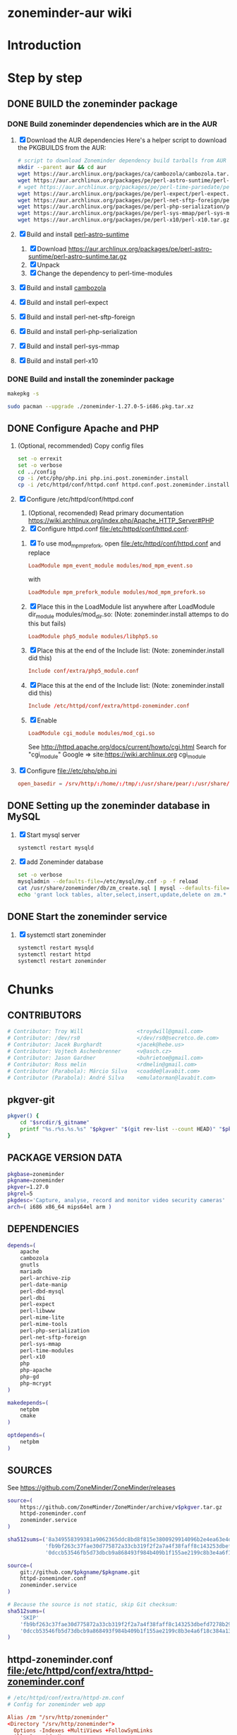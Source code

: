* zoneminder-aur wiki
  
* Introduction
* Step by step
** DONE BUILD the zoneminder package
*** DONE Build zoneminder dependencies which are in the AUR
    1. [X] Download the AUR dependencies
       Here's a helper script to download the PKGBUILDS from the AUR:
       #+BEGIN_SRC sh :tangle bin/download-aur-tarballs.sh :shebang #!/bin/bash
         # script to download Zoneminder dependency build tarballs from AUR
         mkdir --parent aur && cd aur
         wget https://aur.archlinux.org/packages/ca/cambozola/cambozola.tar.gz
         wget https://aur.archlinux.org/packages/pe/perl-astro-suntime/perl-astro-suntime.tar.gz
         # wget https://aur.archlinux.org/packages/pe/perl-time-parsedate/perl-time-parsedate.tar.gz
         wget https://aur.archlinux.org/packages/pe/perl-expect/perl-expect.tar.gz
         wget https://aur.archlinux.org/packages/pe/perl-net-sftp-foreign/perl-net-sftp-foreign.tar.gz
         wget https://aur.archlinux.org/packages/pe/perl-php-serialization/perl-php-serialization.tar.gz
         wget https://aur.archlinux.org/packages/pe/perl-sys-mmap/perl-sys-mmap.tar.gz
         wget https://aur.archlinux.org/packages/pe/perl-x10/perl-x10.tar.gz
       #+END_SRC
    2. [X] Build and install [[https://aur.archlinux.org/packages/perl-astro-suntime][perl-astro-suntime]]
       1. [X] Download https://aur.archlinux.org/packages/pe/perl-astro-suntime/perl-astro-suntime.tar.gz
       2. [X] Unpack
       3. [X] Change the dependency to perl-time-modules
    3. [X] Build and install [[https://aur.archlinux.org/packages/cambozola][cambozola]]
    4. [X] Build and install perl-expect
    5. [X] Build and install perl-net-sftp-foreign
    6. [X] Build and install perl-php-serialization
    7. [X] Build and install perl-sys-mmap
    8. [X] Build and install perl-x10
*** DONE Build and install the zoneminder package
    #+BEGIN_SRC sh
      makepkg -s
    #+END_SRC
    #+BEGIN_SRC sh
      sudo pacman --upgrade ./zoneminder-1.27.0-5-i686.pkg.tar.xz    
    #+END_SRC
** DONE Configure Apache and PHP
   CLOSED: [2014-09-27 Sat 11:29]
   1. (Optional, recommended) Copy config files
      #+BEGIN_SRC sh :tangle bin/make.post.zoneminder.install.backups :shebang #!/bin/bash
	set -o errexit
	set -o verbose
	cd ../config
	cp -i /etc/php/php.ini php.ini.post.zoneminder.install
	cp -i /etc/httpd/conf/httpd.conf httpd.conf.post.zoneminder.install
      #+END_SRC
   2. [X] Configure /etc/httpd/conf/httpd.conf
      1. (Optional, recomended) Read primary documentation https://wiki.archlinux.org/index.php/Apache_HTTP_Server#PHP
      2. [X] Configure httpd.conf file:/etc/httpd/conf/httpd.conf:
	 1. [X] To use mod_mpm_prefork, open file:/etc/httpd/conf/httpd.conf and replace
	    #+BEGIN_SRC conf
	      LoadModule mpm_event_module modules/mod_mpm_event.so
	    #+END_SRC
	    with
	    #+BEGIN_SRC conf
	      LoadModule mpm_prefork_module modules/mod_mpm_prefork.so
	    #+END_SRC
	 2. [X] Place this in the LoadModule list anywhere after LoadModule dir_module modules/mod_dir.so:
	    (Note: zoneminder.install attemps to do this but fails)
	    #+BEGIN_SRC conf
	      LoadModule php5_module modules/libphp5.so
	    #+END_SRC
	 3. [X] Place this at the end of the Include list: (Note: zoneminder.install did this)
	    #+BEGIN_SRC conf
	      Include conf/extra/php5_module.conf
	    #+END_SRC
	 4. [X] Place this at the end of the Include list: (Note: zoneminder.install did this)
	    #+BEGIN_SRC conf
	      Include /etc/httpd/conf/extra/httpd-zoneminder.conf
	    #+END_SRC
	 5. [X] Enable 
	    #+BEGIN_SRC conf
	      LoadModule cgi_module modules/mod_cgi.so           
	    #+END_SRC
	    See http://httpd.apache.org/docs/current/howto/cgi.html
	    Search for "cgi_module" Google => site:https://wiki.archlinux.org cgi_module
   3. [X] Configure file://etc/php/php.ini
      #+BEGIN_SRC conf
	open_basedir = /srv/http/:/home/:/tmp/:/usr/share/pear/:/usr/share/webapps/:/etc:/srv/http/zoneminder:/var/cache/zoneminder
      #+END_SRC
** DONE Setting up the zoneminder database in MySQL
   1. [X] Start mysql server
	 #+BEGIN_SRC sh
	   systemctl restart mysqld
	 #+END_SRC
   2. [X] add Zoneminder database
      #+BEGIN_SRC sh :tangle bin/mysql-setup.sh :shebang #!/usr/bin/bash
	set -o verbose
	mysqladmin --defaults-file=/etc/mysql/my.cnf -p -f reload
	cat /usr/share/zoneminder/db/zm_create.sql | mysql --defaults-file=/etc/mysql/my.cnf -p
	echo 'grant lock tables, alter,select,insert,update,delete on zm.* to 'zmuser'@localhost identified by "zmpass";' | mysql --defaults-file=/etc/mysql/my.cnf -p mysql
      #+END_SRC
** DONE Start the zoneminder service
   1. [X] systemctl start zoneminder
      #+BEGIN_SRC sh :tangle bin/restart-everything.sh :shebang #!/bin/bash
	systemctl restart mysqld
	systemctl restart httpd
	systemctl restart zoneminder
      #+END_SRC
* Chunks
** CONTRIBUTORS
   #+NAME: CONTRIBUTORS
   #+BEGIN_SRC conf :padline no
     # Contributor: Troy Will                 <troydwill@gmail.com>
     # Contributor: /dev/rs0                  </dev/rs0@secretco.de.com>
     # Contributor: Jacek Burghardt           <jacek@hebe.us>
     # Contributor: Vojtech Aschenbrenner     <v@asch.cz>
     # Contributor: Jason Gardner             <buhrietoe@gmail.com>
     # Contributor: Ross melin                <rdmelin@gmail.com>
     # Contributor (Parabola): Márcio Silva   <coadde@lavabit.com>
     # Contributor (Parabola): André Silva    <emulatorman@lavabit.com>
   #+END_SRC
** pkgver-git
   #+NAME: pkgver-git
   #+BEGIN_SRC sh
     pkgver() {
         cd "$srcdir/$_gitname"
         printf "%s.r%s.%s.%s" "$pkgver" "$(git rev-list --count HEAD)" "$pkgrel" "$(git rev-parse --short HEAD)"
     }
   #+END_SRC

** PACKAGE VERSION DATA
   #+NAME: PACKAGE_VERSION_DATA
   #+BEGIN_SRC sh
     pkgbase=zoneminder
     pkgname=zoneminder
     pkgver=1.27.0
     pkgrel=5
     pkgdesc='Capture, analyse, record and monitor video security cameras'
     arch=( i686 x86_64 mips64el arm )
   #+END_SRC

** DEPENDENCIES
   #+NAME: DEPENDENCIES
   #+BEGIN_SRC sh
     depends=(
         apache
         cambozola
         gnutls
         mariadb
         perl-archive-zip
         perl-date-manip
         perl-dbd-mysql
         perl-dbi
         perl-expect
         perl-libwww
         perl-mime-lite
         perl-mime-tools
         perl-php-serialization
         perl-net-sftp-foreign
         perl-sys-mmap
         perl-time-modules
         perl-x10
         php
         php-apache
         php-gd
         php-mcrypt
     )

     makedepends=(
         netpbm
         cmake
     )

     optdepends=(
         netpbm
     )
   #+END_SRC
** SOURCES
   See https://github.com/ZoneMinder/ZoneMinder/releases
   
   #+NAME: SOURCES
   #+BEGIN_SRC sh
     source=(
         https://github.com/ZoneMinder/ZoneMinder/archive/v$pkgver.tar.gz
         httpd-zoneminder.conf
         zoneminder.service
     )

     sha512sums=('8a349558399381a9062365ddc8bd8f815e3800929914096b2e4ea63e4d6dd12054f7b849fab5bea4bcfc87ea60739479a55734c7075a74aab0622d35f1d2bb14'
                 'fb9bf263c37fae30d775872a33cb319f2f2a7a4f38faff8c143253dbefd7278b295d0805e11ace6423a8ec2b50ef60f3426b6e6a53548c867ef7f109baa52c36'
                 '0dccb53546fb5d73dbcb9a868493f984b409b1f155ae2199c8b3e4a6f18c384a131cccec1c10d3d469d059f4d439cdddbd334a1dbcb2a787228d4359b2c8da02')

   #+END_SRC
   #+NAME: SOURCES-GIT
   #+BEGIN_SRC sh
     source=(
         git://github.com/$pkgname/$pkgname.git
         httpd-zoneminder.conf
         zoneminder.service
     )
     
     # Because the source is not static, skip Git checksum:        
     sha512sums=(
         'SKIP'
         'fb9bf263c37fae30d775872a33cb319f2f2a7a4f38faff8c143253dbefd7278b295d0805e11ace6423a8ec2b50ef60f3426b6e6a53548c867ef7f109baa52c36'
         '0dccb53546fb5d73dbcb9a868493f984b409b1f155ae2199c8b3e4a6f18c384a131cccec1c10d3d469d059f4d439cdddbd334a1dbcb2a787228d4359b2c8da02'
     )
   #+END_SRC
** httpd-zoneminder.conf file:/etc/httpd/conf/extra/httpd-zoneminder.conf
  #+NAME: httpd-zoneminder.conf
  #+BEGIN_SRC conf
    # /etc/httpd/conf/extra/httpd-zm.conf
    # Config for zoneminder web app

    Alias /zm "/srv/http/zoneminder"
    <Directory "/srv/http/zoneminder">
      Options -Indexes +MultiViews +FollowSymLinks
      AllowOverride None
      Order allow,deny
      Allow from all
      # The code unfortunately uses short tags in many places
      php_value short_open_tag On
    </Directory>

    ScriptAlias /cgi-bin "/srv/http/cgi-bin"
    <Directory "/srv/http/cgi-bin">
      AllowOverride None
      Options +ExecCGI +FollowSymLinks
      Order allow,deny
      Allow from all
    </Directory>
  #+END_SRC
** zoneminder.service
  #+NAME: zoneminder.service
  #+BEGIN_SRC conf
    # ZoneMinder systemd unit file
    # This file is intended to work with all Linux distributions
    
    [Unit]
    Description=ZoneMinder CCTV recording and security system
    After=network.target mysqld.service httpd.service
    Requires=mysqld.service httpd.service
    
    [Service]
    User=http
    Type=forking
    ExecStart=/usr/bin/zmpkg.pl start
    ExecReload=/usr/bin/zmpkg.pl restart
    ExecStop=/bin/bash -c '[[ "$(/usr/bin/pgrep zmdc.pl)" > 0 ]] && /usr/bin/zmpkg.pl stop'
    PIDFile="/var/run/zm/zm.pid"
    
    [Install]
    WantedBy=multi-user.target
  #+END_SRC
** zoneminder.install
   #+NAME: zoneminder.install
   #+BEGIN_SRC sh
     pre_install() {
	 set -e
	 abort=false
	 if [ -L /srv/http/zoneminder/events ]; then
	     l=$(readlink /srv/http/zoneminder/events)
	     if [ $l != /var/cache/zoneminder/events ]; then
		 abort=true
	     fi
	 fi
	 if [ -L /srv/http/zoneminder/images ]; then
	     l=$(readlink /srv/http/zoneminder/images)
	     if [ $l != /var/cache/zoneminder/images ]; then
		 abort=true
	     fi
	 fi
	 if [ $abort = true ]; then
	     cat >&2 << EOF
     Aborting installation of zoneminder due to non-default symlinks in
     /srv/http/zoneminder for the images and/or events directory, which could
     result in loss of data. Please move your data in each of these directories to
     /var/cache/zoneminder before installing zoneminder from the package.
     EOF
	     exit 1
	 fi
	 exit 0
     }
     
     post_install() {
	 if [[ -d /var/log/zoneminder ]]; then
	     chmod 0755 /var/log/zoneminder
	     chown http.http /var/log/zoneminder
	 else
	     mkdir -m 0755 /var/log/zoneminder
	     chown http.http /var/log/zoneminder
	 fi
	 if [[ -d /tmp/zm ]]; then
	     chmod 0700 /tmp/zm
	     chown http.http /tmp/zm
	 else
	     mkdir -m 0700 /tmp/zm
	     chown http.http /tmp/zm
	 fi
     
	 # edit /etc/php.ini for Zoneminder
	 sed -e '
	 <<PHP.INI.SED>>
	 ' /etc/php/php.ini > /etc/php/php.ini.zoneminder
     
	 # edit /etc/httpd/conf/httpd.conf for Zoneminder
	 sed -e '
	 <<HTTPD.CONF.SED>>
	 ' /etc/httpd/conf/httpd.conf > /etc/httpd/conf/httpd.conf.zoneminder
	 
	 cat << EOF
     Note for mysql:
     ==> To run Zoneminder, you must install the database running mysql service (as root):
     ==> "rc.d start mysqld" (in initscripts) or "systemctl start mysqld.service" (in systemd)
     ==> and add Zoneminder database typing (with passsword):
     ==> "mysqladmin --defaults-file=/etc/mysql/my.cnf -p -f reload"
     ==> "cat /usr/share/zoneminder/db/zm_create.sql | mysql --defaults-file=/etc/mysql/my.cnf -p"
     ==> "echo 'grant lock tables, alter,select,insert,update,delete on zm.* to 'zmuser'@localhost identified by "zmpass";' | mysql --defaults-file=/etc/mysql/my.cnf -p mysql"
     ==> (or without passsword):
     ==> "mysqladmin --defaults-file=/etc/mysql/my.cnf -f reload"
     ==> "cat /usr/share/zoneminder/db/zm_create.sql | mysql --defaults-file=/etc/mysql/my.cnf"
     ==> "echo 'grant lock tables, alter,select,insert,update,delete on zm.* to 'zmuser'@localhost identified by "zmpass";' | mysql --defaults-file=/etc/mysql/my.cnf mysql"
     
     Note for php:
     ==> You must uncomment that line in /etc/php/php.ini:
     ==> "extension=mysql.so"
     ==> check and make sure these are uncommented:
     ==> "extension=gd.so"
     ==> "extension=gettext.so"
     ==> "extension=mcrypt.so"
     ==> "extension=mysqli.so"
     ==> "extension=session.so"
     ==> "extension=sockets.so"
     ==> "extension=openssl.so"
     ==> "extension=ftp.so"
     ==> "extension=zip.so"
     ==> check and add to open_basedir "/etc" and
     ==> "/srv/http/zoneminder" like so
     ==> "open_basedir = /home:/tmp:/usr/share/pear:/etc:/srv/http/zoneminder"
     ==> and set your timezone in php.ini:
     ==> "date.timezone = <your_country>/<your_city>"
     
     Note for apache:
     ==> You must edit /etc/httpd/conf/httpd.conf and add the line:
     ==> "LoadModule php5_module modules/libphp5.so"
     ==> and:
     ==> "Include /etc/httpd/conf/extra/php5_module.conf"
     ==> "Include /etc/httpd/conf/extra/httpd-zoneminder.conf"
     EOF
     }
     
     post_upgrade() {
	 post_install
	 /usr/bin/zmupdate.pl -f >/dev/null
     }
     
     post_remove() {
	 if [[ -d /tmp/zoneminder ]]; then
	     rm -vr /tmp/zoneminder
	 fi
	 sed -i -e '
	 /^open_basedir/ s/:\/srv\/http\/zoneminder//;
	 /^open_basedir/ s/:\/srv\/http\/zoneminder\///;
	 ' /etc/php/php.ini || read
	 sed -i -e '
	 /^# ZoneMinder/d;
	 /Include \/etc\/httpd\/conf\/extra\/httpd-zoneminder.conf/d;
	 ' /etc/httpd/conf/httpd.conf || read
	 cat << EOF
     Note:
     ==> To clean Zoneminder mysql database, run as root (with password):
     ==> "echo 'delete from user where User="zmuser";' | mysql --defaults-file=/etc/mysql/my.cnf -p mysql"
     ==> "echo 'delete from db where User="zmuser";' | mysql --defaults-file=/etc/mysql/my.cnf -p mysql"
     ==> "mysqladmin --defaults-file=/etc/mysql/my.cnf -p -f drop zm"
     ==> (or without password):
     ==> "echo 'delete from user where User="zmuser";' | mysql --defaults-file=/etc/mysql/my.cnf mysql"
     ==> "echo 'delete from db where User="zmuser";' | mysql --defaults-file=/etc/mysql/my.cnf mysql"
     ==> "mysqladmin --defaults-file=/etc/mysql/my.cnf -f drop zm"
     
     ==> Disable http with php if it isn't needed with others servers, 
     ==> comment or remove that lines in /etc/httpd/conf/httpd.conf:
     ==> "LoadModule php5_module modules/libphp5.so"
     ==> "Include /etc/httpd/conf/extra/php5_module.conf"
     
     ==> Remove line in /etc/httpd/conf/httpd.conf:
     ==> "Include /etc/httpd/conf/extra/httpd-zoneminder.conf"
     
     ==> Disable php with mysql if it isn't needed with others servers, 
     ==> comment that lines in /etc/php/php.ini:
     ==> "extension=mysql.so"
     ==> "extension=gd.so"
     ==> "extension=gettext.so"
     ==> "extension=mcrypt.so"
     ==> "extension=mysqli.so"
     ==> "extension=session.so"
     ==> "extension=sockets.so"
     ==> "date.timezone = <my_country>/<my_city>"
     
     ==> Edit /etc/php/php.ini and remove "/etc" and "/srv/http/zoneminder"
     ==> in the "open_basedir".
     
     ==> Remove log files and "zonemider" directory in "/var/log/zoneminder".
     
     ==> Backup and remove "events", "images" and "temp" dirs in "/var/cache/zoneminder".
     EOF
     }
   #+END_SRC
*** TODO
    1. fix /tmp/zoneminder
    2. 
** BUILD
*** Changelog
**** Removed --enable-crashtrace=no because "WARNING: unrecognized options: --enable-crashtrace"
**** 2014-09-28 ZM_RUNDIR		Location of transient process files, default: /var/run/zm
*** Config Table #1
|                     | Arch Linux                    | Debian Sid             |
|---------------------+-------------------------------+------------------------|
| --prefix            | /usr                          | /usr                   |
| --enable-crashtrace | no                            | no                     |
| --enable-debug      | no                            |                        |
| --enable-mmap       | yes                           | yes                    |
| --sysconfdir        | /etc                          | /etc/zm                |
| --with-cgidir       | /srv/http/cgi-bin             | /usr/lib/cgi-bin       |
| --with-extralibs    | '-L/usr/lib -L/usr/lib/mysql' |                        |
| --with-libarch      | lib                           |                        |
| --with-ffmpeg       | /usr                          |                        |
| --with-mysql        | /usr                          | /usr                   |
| --with-webdir       | /srv/http/$pkgbase            | /usr/share/zoneminder  |
| --with-webgroup     | http                          | www-data               |
| --with-webhost      | localhost                     |                        |
| --with-webuser      | http                          | www-data               |
| --host              |                               | $(DEB_HOST_GNU_TYPE)   |
| --build             |                               | $(DEB_BUILD_GNU_TYPE)  |
| --mandir            |                               | \$${prefix}/share/man  |
| --infodir           |                               | \$${prefix}/share/info |
| --ffmpeg            |                               | /usr                   |

*** Config Table #2
| ./configure         | Arch Linux ./configure        |   | CMAKE                             | CMAKE Default                       | Debian Sid             |
|---------------------+-------------------------------+---+-----------------------------------+-------------------------------------+------------------------|
| --prefix            | /usr                          | Y | CMAKE_INSTALL_PREFIX              |                                     | /usr                   |
| --enable-crashtrace | no                            | Y |                                   |                                     | no                     |
| --enable-debug      | no                            | N |                                   |                                     |                        |
| --enable-mmap       | yes                           | Y | ZM_NO_MMAP                        | default: OFF                        | yes                    |
| --sysconfdir        | /etc                          | N |                                   |                                     | /etc/zm                |
| --with-cgidir       | /srv/http/cgi-bin             | Y | ZM_CGIDIR                         | <prefix>/libexec/zoneminder/cgi-bin | /usr/lib/cgi-bin       |
| --with-extralibs    | '-L/usr/lib -L/usr/lib/mysql' | N | CMAKE_LIBRARY_PATH                |                                     |                        |
| --with-libarch      | lib                           | N |                                   |                                     |                        |
| --with-ffmpeg       | /usr                          | N |                                   |                                     |                        |
| --with-mysql        | /usr                          | N |                                   |                                     | /usr                   |
| --with-webdir       | /srv/http/zoneminder          | Y | ZM_WEBDIR                         | /usr/share/zoneminder/www           | /usr/share/zoneminder  |
| --with-webgroup     | http                          | N |                                   |                                     |                        |
| --with-webuser      | http                          | Y | ZM_WEB_USER                       |                                     | www-data               |
| --host              |                               |   |                                   |                                     | $(DEB_HOST_GNU_TYPE)   |
| --build             |                               |   |                                   |                                     | $(DEB_BUILD_GNU_TYPE)  |
| --mandir            |                               |   |                                   |                                     | \$${prefix}/share/man  |
| --infodir           |                               |   |                                   |                                     | \$${prefix}/share/info |
| --ffmpeg            |                               |   |                                   |                                     | /usr                   |
|                     |                               |   | ZM_RUNDIR /var/run/zm             |                                     |                        |
|                     |                               |   | ZM_TMPDIR /tmp/zm                 |                                     |                        |
|                     |                               |   | ZM_LOGDIR /var/log/zm             |                                     |                        |
|                     |                               |   | ZM_WEBDIR                         | <prefix>/share/zoneminder/www       |                        |
|                     | /var/cache/zoneminder         | X | ZM_CONTENTDIR (events and images) | /var/lib/zoneminder                 |                        |
|                     |                               |   | ZM_DB_HOST localhost              |                                     |                        |
|                     |                               |   | ZM_DB_NAME zm                     |                                     |                        |
|                     |                               |   | ZM_DB_USER zmuser                 |                                     |                        |
|                     |                               |   | ZM_DB_PASS zmpass                 |                                     |                        |
|                     |                               |   | ZM_WEB_GROUP                      |                                     |                        |

*** BUILD chunk
   #+NAME: BUILD
   #+BEGIN_SRC sh
          build() {
              cd $srcdir/ZoneMinder-$pkgver

              cmake -DCMAKE_INSTALL_PREFIX=/usr \
                  -DZM_CGIDIR=/srv/http/cgi-bin \
                  -DZM_WEBDIR=/srv/http/zoneminder \
                  -DZM_WEB_USER=http \
                  -DZM_CONTENTDIR=/var/cache/zoneminder \
                  -DZM_LOGDIR=/var/log/zoneminder \
                  -DZM_RUNDIR=/var/run/zm \
                  -DZM_TMPDIR=/tmp/zm \
                  -DZM_PATH_SOCKS=/tmp/zm
              make V=0
          }
   #+END_SRC
   
*** BUILD-GIT chunk
   #+NAME: BUILD-GIT
   #+BEGIN_SRC sh
          build() {
              cd $srcdir/$pkgname

              cmake -DCMAKE_INSTALL_PREFIX=/usr \
                  -DZM_CGIDIR=/srv/http/cgi-bin \
                  -DZM_WEBDIR=/srv/http/zoneminder \
                  -DZM_WEB_USER=http \
                  -DZM_CONTENTDIR=/var/cache/zoneminder \
                  -DZM_LOGDIR=/var/log/zoneminder \
                  -DZM_RUNDIR=/var/run/zm \
                  -DZM_TMPDIR=/tmp/zm \
                  -DZM_PATH_SOCKS=/tmp/zm
              make V=0
          }
   #+END_SRC
   
** PACKAGE
*** PACKAGE chunk
    #+NAME: PACKAGE
    #+BEGIN_SRC sh
      package() {

          cd $srcdir/ZoneMinder-$pkgver

          DESTDIR=$pkgdir make install

          <<CREATE_ZONEMINDER_DIRECTORIES>>

          <<CREATE_AND_LINK_CONTENT_FOLDERS>>

          <<CREATE_CGI_BIN_LINK>>

          <<CHANGE_OWNER_AND_GROUP>>

          <<LINK_CAMBOZOLA>>

          <<INSTALL_CONF_FILES>>

      }

    #+END_SRC

**** CREATE_ZONEMINDER_DIRECTORIES chunk
     #+NAME: CREATE_ZONEMINDER_DIRECTORIES
     #+BEGIN_SRC sh 
       # BEGIN CREATE_ZONEMINDER_DIRECTORIES
       mkdir -p $pkgdir/var/run/zm
       chown -v http.http $pkgdir/var/run/zm
       mkdir -p $pkgdir/var/{cache/$pkgbase,log/$pkgbase}
       mkdir -p $pkgdir/srv/zoneminder/socks
       chown -Rv http.http $pkgdir/{etc/zm.conf,var/{cache/$pkgbase,log/$pkgbase}}
       chown -Rv http.http $pkgdir/srv/zoneminder/socks
       chmod 0700 $pkgdir/etc/zm.conf
       # END CREATE_ZONEMINDER_DIRECTORIES
     #+END_SRC
     #+TBLNAME: result of original mkdir
     | /srv                    |
     | /srv/http               |
     | /srv/http/cgi-bin       |
     | /etc                    |
     | /etc/rc.d               |
     | /etc/httpd              |
     | /etc/httpd/conf         |
     | /etc/httpd/conf/extra   |
     | /usr                    |
     | /usr/share              |
     | /usr/share/db           |
     | /usr/share/license      |
     | /usr/lib                |
     | /usr/lib/systemd        |
     | /usr/lib/systemd/system |
     | /var                    |
     | /var/cache              |
     | /var/log                |
***** Change Log
****** mkdir (2014-09-19)
       removed
       #+BEGIN_SRC sh
         mkdir -p $pkgdir/{etc/{httpd/conf/extra,rc.d},srv/http/{cgi-bin,$pkgbase},usr/{lib/systemd/system,share/{license/$pkgbase,$pkgbase/db}},var/{cache/$pkgbase,log/$pkgbase}}
       #+END_SRC
       and replaced with
       #+BEGIN_SRC sh
         mkdir -p $pkgdir/var/{cache/$pkgbase,log/$pkgbase}
       #+END_SRC
**** CREATE_AND_LINK_CONTENT_CONTENT_FOLDERS chunk
     #+NAME: CREATE_AND_LINK_CONTENT_FOLDERS
     #+BEGIN_SRC sh
       # Make content directories in /var/cache/zoneminder and link them
       for i in events images; do
           mkdir $pkgdir/var/cache/$pkgbase/$i
           ln -s /var/cache/$pkgbase/$i         $pkgdir/srv/http/$pkgbase/$i
           chown -v    http.http                $pkgdir/var/cache/$pkgbase/$i
           chown -v -h http.http                $pkgdir/srv/http/$pkgbase/$i
       done
     #+END_SRC
**** CREATE_CGI_BIN_LINK
     #+NAME: CREATE_CGI_BIN_LINK
     #+BEGIN_SRC sh
       # Create a link to the Zoneminder cgi binaries
       ln -sv /srv/http/cgi-bin $pkgdir/srv/http/$pkgbase
     #+END_SRC
**** CHANGE_OWNER_AND_GROUP chunk
     #+NAME: CHANGE_OWNER_AND_GROUP
     #+BEGIN_SRC sh
       chown -h http.http $pkgdir/srv/http/{cgi-bin,$pkgbase,$pkgbase/cgi-bin}
     #+END_SRC
**** LINK_CAMBOZOLA chunk
     #+NAME: LINK_CAMBOZOLA
     #+BEGIN_SRC sh
       # Link Cambozola
       ln -s /usr/share/cambozola/cambozola.jar $pkgdir/srv/http/$pkgbase
     #+END_SRC
**** INSTALL_CONF_FILES chunk
     #+NAME: INSTALL_CONF_FILES
     #+BEGIN_SRC sh
       # Install configuration files
       mkdir -p $pkgdir/etc/httpd/conf/extra
       install -D -m 644 $srcdir/httpd-$pkgbase.conf $pkgdir/etc/httpd/conf/extra
       mkdir -p $pkgdir/usr/lib/systemd/system
       install -D -m 644 $srcdir/$pkgbase.service    $pkgdir/usr/lib/systemd/system
       install -D -m 644 COPYING                     $pkgdir/usr/share/license/$pkgbase
       install -D -m 644 db/zm*.sql                  $pkgdir/usr/share/$pkgbase/db     
     #+END_SRC
     
*** PACKAGE-GIT chunk
    #+NAME: PACKAGE-GIT
    #+BEGIN_SRC sh
      package() {

          cd $srcdir/$pkgname

          DESTDIR=$pkgdir make install

          <<CREATE_ZONEMINDER_DIRECTORIES>>

          <<CREATE_AND_LINK_CONTENT_FOLDERS>>

          <<CREATE_CGI_BIN_LINK>>

          <<CHANGE_OWNER_AND_GROUP>>

          <<LINK_CAMBOZOLA>>

          <<INSTALL_CONF_FILES>>

      }

    #+END_SRC
*** ERROR TABLE
|      |      | ERROR                                                                                                                    | FIX                                                             |
|------+------+--------------------------------------------------------------------------------------------------------------------------+-----------------------------------------------------------------|
| 0919 | 1105 | mv: cannot stat ‘/home/troy/rcs/zoneminder-aur/FRI/pkg/zoneminder/srv/http/zoneminder/events’: No such file or directory | # mv $pkgdir/srv/http/$pkgbase/$i $pkgdir/var/cache/$pkgbase/$i |
*** Development Log
|      |      |                                                                                                                                                                                                        |
|------+------+--------------------------------------------------------------------------------------------------------------------------------------------------------------------------------------------------------|
| 0919 | 1113 | test and document           mkdir -p $pkgdir/{etc/{httpd/conf/extra,rc.d},srv/http/{cgi-bin,$pkgbase},usr/{lib/systemd/system,share/{license/$pkgbase,$pkgbase/db}},var/{cache/$pkgbase,log/$pkgbase}} |
|      |      |                                                                                                                                                                                                        |
*** Test and Document
**** mkdir -p
     #+BEGIN_SRC sh :tangle ./tmp/mkdir01.sh :shebang #!/bin/bash
       export pkgdir=foo
       mkdir -p $pkgdir/{etc/{httpd/conf/extra,rc.d},srv/http/{cgi-bin,$pkgbase},usr/{lib/systemd/system,share/{license/$pkgbase,$pkgbase/db}},var/{cache/$pkgbase,log/$pkgbase}}
     #+END_SRC

** SED Transformations
*** HTTPD.CONF.SED
    #+NAME: HTTPD.CONF.SED
    #+BEGIN_SRC conf :padline no
      <<MOD_MPM_PREFORK.SED>>
      
      <<MOD_CGI.SED>>
      
      <<LIBPHP5.SED>>
      
      <<HTTPD-ZONEMINDER.CONF.SED>>    
    #+END_SRC
*** PHP.INI.SED
    #+NAME: PHP.INI.SED
    #+BEGIN_SRC sh
      # Enable these libraries by removing the leading comment character
      \|^;extension=mysql.so$| s|^;||;
      \|^;extension=mysqli.so$| s|^;||;
      \|^;extension=pdo_mysql.so$| s|^;||;
      \|^;extension=gd.so$| s|^;||;
      \|^;extension=gettext.so$| s|^;||;
      \|^;extension=mcrypt.so$| s|^;||;
      \|^;extension=session.so$| s|^;||;
      \|^;extension=sockets.so$| s|^;||;
      \|^;extension=openssl.so$| s|^;||;
      \|^;extension=ftp.so$| s|^;||;
      \|^;extension=zip.so$| s|^;||;

      # Add zoneminder paths to open_basedir
      s|^open_basedir = /srv/http/:/home/:/tmp/:/usr/share/pear/:/usr/share/webapps/$|&:/etc:/srv/http/zoneminder/:/var/cache/zoneminder/|;
    #+END_SRC
**** MOD_MPM_PREFORK.SED
     #+NAME: MOD_MPM_PREFORK.SED
     #+BEGIN_SRC conf
       # Use mod_mpm_prefork instead of mod_mpm_event.so (FS#39218).
       s|^LoadModule mpm_event_module modules/mod_mpm_event.so$|#&\nLoadModule mpm_prefork_module modules/mod_mpm_prefork.so|;
     #+END_SRC
**** MOD_CGI.SED
     #+NAME: MOD_CGI.SED
     #+BEGIN_SRC conf
       # Zoneminder requires cgi
       \|^#LoadModule cgi_module modules/mod_cgi.so$| s|#||;
     #+END_SRC
**** LIBPHP5.SED
     #+NAME: LIBPHP5.SED
     #+BEGIN_SRC conf
       # libphp5
       \|^LoadModule php5_module modules/libphp5.so$|d;
       s|^#*LoadModule rewrite_module modules/mod_rewrite.so$|&\nLoadModule php5_module modules/libphp5.so|;
       \|^Include /etc/httpd/conf/extra/php5_module.conf|d;
       s|^Include conf/extra/httpd-default.conf$|&\nInclude /etc/httpd/conf/extra/php5_module.conf|;
     #+END_SRC
**** HTTPD-ZONEMINDER.CONF.SED
     #+NAME: HTTPD-ZONEMINDER.CONF.SED
     #+BEGIN_SRC conf
       # Include httpd-zoneminder.conf
       \|^Include /etc/httpd/conf/extra/httpd-zoneminder.conf$|d;
       s|^# Server-pool management (MPM specific)$|\nInclude /etc/httpd/conf/extra/httpd-zoneminder.conf\n&|;
     #+END_SRC

* PKGBUILD							   :noexport:
** TANGLE zoneminder/PKGBUILD
   
   #+BEGIN_SRC sh :tangle zoneminder/PKGBUILD :noweb yes :padline no
          <<CONTRIBUTORS>>
          # Orginally based on a Debian Squeeze package
     
          <<PACKAGE_VERSION_DATA>>
     
          backup=( etc/zm.conf )
          url="https://github.com/ZoneMinder/ZoneMinder/releases"
          license=( GPL )
     
          <<DEPENDENCIES>>
     
          install=$pkgbase.install
     
          <<SOURCES>>
     
          <<BUILD>>
     
          <<PACKAGE>>
   #+END_SRC
** TANGLE httpd-zoneminder.conf
   #+BEGIN_SRC conf :tangle zoneminder/httpd-zoneminder.conf :padline no :noweb yes
     <<httpd-zoneminder.conf>>
   #+END_SRC
** TANGLE zoneminder.service
   #+BEGIN_SRC sh :tangle zoneminder/zoneminder.service :padline no :noweb yes
     <<zoneminder.service>>
   #+END_SRC
** TANGLE zoneminder.install
   #+BEGIN_SRC sh :tangle zoneminder/zoneminder.install :padline no :noweb yes
     <<zoneminder.install>>
   #+END_SRC
** TANGLE php.ini.sed
   #+BEGIN_SRC sh :tangle zoneminder/php.ini.sed :padline no :noweb yes
     <<PHP.INI.SED>>
   #+END_SRC
** TANGLE httpd.conf.sed
   #+BEGIN_SRC sh :tangle zoneminder/httpd.conf.sed :padline no :noweb yes
     <<HTTPD.CONF.SED>>
   #+END_SRC
**** TODO
     1. fix /tmp/zoneminder
     2. 

* GIT PKGBUILD 							   :noexport:
** TANGLE zoneminder-git/PKGBUILD
   
   #+BEGIN_SRC sh :tangle zoneminder-git/PKGBUILD :noweb yes :padline no
          <<CONTRIBUTORS>>
          # Orginally based on a Debian Squeeze package
     
          <<PACKAGE_VERSION_DATA>>
     
          backup=( etc/zm.conf )
          url="https://github.com/ZoneMinder/ZoneMinder/releases"
          license=( GPL )
     
          <<DEPENDENCIES>>
     
          install=$pkgbase.install
     
          <<SOURCES-GIT>>
     
          <<pkgver-git>>

          <<BUILD-GIT>>
     
          <<PACKAGE-GIT>>
   #+END_SRC
** TANGLE httpd-zoneminder.conf
   #+BEGIN_SRC conf :tangle zoneminder-git/httpd-zoneminder.conf :padline no :noweb yes
     <<httpd-zoneminder.conf>>
   #+END_SRC
** TANGLE zoneminder.service
   #+BEGIN_SRC sh :tangle zoneminder-git/zoneminder.service :padline no :noweb yes
     <<zoneminder.service>>
   #+END_SRC
** TANGLE zoneminder.install
   #+BEGIN_SRC sh :tangle zoneminder-git/zoneminder.install :padline no :noweb yes
     <<zoneminder.install>>
   #+END_SRC
** TANGLE php.ini.sed
   #+BEGIN_SRC sh :tangle zoneminder-git/php.ini.sed :padline no :noweb yes
     <<PHP.INI.SED>>
   #+END_SRC
** TANGLE httpd.conf.sed
   #+BEGIN_SRC sh :tangle zoneminder-git/httpd.conf.sed :padline no :noweb yes
     <<HTTPD.CONF.SED>>
   #+END_SRC
**** TODO
     1. fix /tmp/zoneminder
     2. 

* HOW TO UPLOAD PKGBUILD TO AUR
  1. [ ] run mkaurball
  2. Read [[https://wiki.archlinux.org/index.php/Arch_User_Repository#Sharing_and_maintaining_packages][Sharing and maintaining packages]]
  3. [ ] [[https://aur.archlinux.org/][Log In]]
  4. [ ] [[https://aur.archlinux.org/submit/][Submit]]
* PRIMARY DOCUMENTATION						   :noexport:
* DEBUGGING
**   
|        Time | Component |  PID | Level | Message                                                                                                                                 | File                              | Line |
|-------------+-----------+------+-------+-----------------------------------------------------------------------------------------------------------------------------------------+-----------------------------------+------|
| 00:15:18.70 | web_js    | 3770 | ERR   | getStreamCmdResponse stream error: socket_sendto( /tmp/zm/zms-311647s.sock ) failed: No such file or directory - checkStreamForErrors() | ?view=watch                       |      |
| 00:15:18.60 | web_php   | 3770 | ERR   | socket_sendto( /tmp/zm/zms-311647s.sock ) failed: No such file or directory                                                             | zoneminder/includes/functions.php | 2337 |

* TODO sed script development and documentation
  #+BEGIN_SRC conf :tangle ./devel/postinstall/httpd.conf :padline no
    #
    # This is the main Apache HTTP server configuration file.  It contains the
    # configuration directives that give the server its instructions.
    # See <URL:http://httpd.apache.org/docs/2.4/> for detailed information.
    # In particular, see 
    # <URL:http://httpd.apache.org/docs/2.4/mod/directives.html>
    # for a discussion of each configuration directive.
    #
    # Do NOT simply read the instructions in here without understanding
    # what they do.  They're here only as hints or reminders.  If you are unsure
    # consult the online docs. You have been warned.  
    #
    # Configuration and logfile names: If the filenames you specify for many
    # of the server's control files begin with "/" (or "drive:/" for Win32), the
    # server will use that explicit path.  If the filenames do *not* begin
    # with "/", the value of ServerRoot is prepended -- so "logs/access_log"
    # with ServerRoot set to "/usr/local/apache2" will be interpreted by the
    # server as "/usr/local/apache2/logs/access_log", whereas "/logs/access_log" 
    # will be interpreted as '/logs/access_log'.

    #
    # ServerRoot: The top of the directory tree under which the server's
    # configuration, error, and log files are kept.
    #
    # Do not add a slash at the end of the directory path.  If you point
    # ServerRoot at a non-local disk, be sure to specify a local disk on the
    # Mutex directive, if file-based mutexes are used.  If you wish to share the
    # same ServerRoot for multiple httpd daemons, you will need to change at
    # least PidFile.
    #
    ServerRoot "/etc/httpd"

    #
    # Mutex: Allows you to set the mutex mechanism and mutex file directory
    # for individual mutexes, or change the global defaults
    #
    # Uncomment and change the directory if mutexes are file-based and the default
    # mutex file directory is not on a local disk or is not appropriate for some
    # other reason.
    #
    # Mutex default:/run/httpd

    #
    # Listen: Allows you to bind Apache to specific IP addresses and/or
    # ports, instead of the default. See also the <VirtualHost>
    # directive.
    #
    # Change this to Listen on specific IP addresses as shown below to 
    # prevent Apache from glomming onto all bound IP addresses.
    #
    #Listen 12.34.56.78:80
    Listen 80

    #
    # Dynamic Shared Object (DSO) Support
    #
    # To be able to use the functionality of a module which was built as a DSO you
    # have to place corresponding `LoadModule' lines at this location so the
    # directives contained in it are actually available _before_ they are used.
    # Statically compiled modules (those listed by `httpd -l') do not need
    # to be loaded here.
    #
    # Example:
    # LoadModule foo_module modules/mod_foo.so
    #
    LoadModule authn_file_module modules/mod_authn_file.so
    #LoadModule authn_dbm_module modules/mod_authn_dbm.so
    #LoadModule authn_anon_module modules/mod_authn_anon.so
    #LoadModule authn_dbd_module modules/mod_authn_dbd.so
    #LoadModule authn_socache_module modules/mod_authn_socache.so
    LoadModule authn_core_module modules/mod_authn_core.so
    LoadModule authz_host_module modules/mod_authz_host.so
    LoadModule authz_groupfile_module modules/mod_authz_groupfile.so
    LoadModule authz_user_module modules/mod_authz_user.so
    #LoadModule authz_dbm_module modules/mod_authz_dbm.so
    #LoadModule authz_owner_module modules/mod_authz_owner.so
    #LoadModule authz_dbd_module modules/mod_authz_dbd.so
    LoadModule authz_core_module modules/mod_authz_core.so
    #LoadModule authnz_ldap_module modules/mod_authnz_ldap.so
    LoadModule access_compat_module modules/mod_access_compat.so
    LoadModule auth_basic_module modules/mod_auth_basic.so
    #LoadModule auth_form_module modules/mod_auth_form.so
    #LoadModule auth_digest_module modules/mod_auth_digest.so
    #LoadModule allowmethods_module modules/mod_allowmethods.so
    #LoadModule file_cache_module modules/mod_file_cache.so
    #LoadModule cache_module modules/mod_cache.so
    #LoadModule cache_disk_module modules/mod_cache_disk.so
    #LoadModule cache_socache_module modules/mod_cache_socache.so
    #LoadModule socache_shmcb_module modules/mod_socache_shmcb.so
    #LoadModule socache_dbm_module modules/mod_socache_dbm.so
    #LoadModule socache_memcache_module modules/mod_socache_memcache.so
    #LoadModule watchdog_module modules/mod_watchdog.so
    #LoadModule macro_module modules/mod_macro.so
    #LoadModule dbd_module modules/mod_dbd.so
    #LoadModule dumpio_module modules/mod_dumpio.so
    #LoadModule echo_module modules/mod_echo.so
    #LoadModule buffer_module modules/mod_buffer.so
    #LoadModule data_module modules/mod_data.so
    #LoadModule ratelimit_module modules/mod_ratelimit.so
    LoadModule reqtimeout_module modules/mod_reqtimeout.so
    #LoadModule ext_filter_module modules/mod_ext_filter.so
    #LoadModule request_module modules/mod_request.so
    LoadModule include_module modules/mod_include.so
    LoadModule filter_module modules/mod_filter.so
    #LoadModule reflector_module modules/mod_reflector.so
    #LoadModule substitute_module modules/mod_substitute.so
    #LoadModule sed_module modules/mod_sed.so
    #LoadModule charset_lite_module modules/mod_charset_lite.so
    #LoadModule deflate_module modules/mod_deflate.so
    #LoadModule xml2enc_module modules/mod_xml2enc.so
    #LoadModule proxy_html_module modules/mod_proxy_html.so
    LoadModule mime_module modules/mod_mime.so
    #LoadModule ldap_module modules/mod_ldap.so
    LoadModule log_config_module modules/mod_log_config.so
    #LoadModule log_debug_module modules/mod_log_debug.so
    #LoadModule log_forensic_module modules/mod_log_forensic.so
    #LoadModule logio_module modules/mod_logio.so
    #LoadModule lua_module modules/mod_lua.so
    LoadModule env_module modules/mod_env.so
    #LoadModule mime_magic_module modules/mod_mime_magic.so
    #LoadModule cern_meta_module modules/mod_cern_meta.so
    #LoadModule expires_module modules/mod_expires.so
    LoadModule headers_module modules/mod_headers.so
    #LoadModule ident_module modules/mod_ident.so
    #LoadModule usertrack_module modules/mod_usertrack.so
    #LoadModule unique_id_module modules/mod_unique_id.so
    LoadModule setenvif_module modules/mod_setenvif.so
    LoadModule version_module modules/mod_version.so
    #LoadModule remoteip_module modules/mod_remoteip.so
    LoadModule proxy_module modules/mod_proxy.so
    LoadModule proxy_connect_module modules/mod_proxy_connect.so
    LoadModule proxy_ftp_module modules/mod_proxy_ftp.so
    LoadModule proxy_http_module modules/mod_proxy_http.so
    LoadModule proxy_fcgi_module modules/mod_proxy_fcgi.so
    LoadModule proxy_scgi_module modules/mod_proxy_scgi.so
    #LoadModule proxy_fdpass_module modules/mod_proxy_fdpass.so
    LoadModule proxy_wstunnel_module modules/mod_proxy_wstunnel.so
    LoadModule proxy_ajp_module modules/mod_proxy_ajp.so
    LoadModule proxy_balancer_module modules/mod_proxy_balancer.so
    LoadModule proxy_express_module modules/mod_proxy_express.so
    #LoadModule session_module modules/mod_session.so
    #LoadModule session_cookie_module modules/mod_session_cookie.so
    #LoadModule session_crypto_module modules/mod_session_crypto.so
    #LoadModule session_dbd_module modules/mod_session_dbd.so
    LoadModule slotmem_shm_module modules/mod_slotmem_shm.so
    #LoadModule slotmem_plain_module modules/mod_slotmem_plain.so
    #LoadModule ssl_module modules/mod_ssl.so
    #LoadModule dialup_module modules/mod_dialup.so
    LoadModule lbmethod_byrequests_module modules/mod_lbmethod_byrequests.so
    LoadModule lbmethod_bytraffic_module modules/mod_lbmethod_bytraffic.so
    LoadModule lbmethod_bybusyness_module modules/mod_lbmethod_bybusyness.so
    LoadModule lbmethod_heartbeat_module modules/mod_lbmethod_heartbeat.so
    LoadModule mpm_event_module modules/mod_mpm_event.so
    LoadModule unixd_module modules/mod_unixd.so
    #LoadModule heartbeat_module modules/mod_heartbeat.so
    #LoadModule heartmonitor_module modules/mod_heartmonitor.so
    #LoadModule dav_module modules/mod_dav.so
    LoadModule status_module modules/mod_status.so
    LoadModule autoindex_module modules/mod_autoindex.so
    #LoadModule asis_module modules/mod_asis.so
    #LoadModule info_module modules/mod_info.so
    #LoadModule suexec_module modules/mod_suexec.so
    #LoadModule cgid_module modules/mod_cgid.so
    #LoadModule cgi_module modules/mod_cgi.so
    #LoadModule dav_fs_module modules/mod_dav_fs.so
    #LoadModule dav_lock_module modules/mod_dav_lock.so
    #LoadModule vhost_alias_module modules/mod_vhost_alias.so
    LoadModule negotiation_module modules/mod_negotiation.so
    LoadModule dir_module modules/mod_dir.so
    #LoadModule imagemap_module modules/mod_imagemap.so
    #LoadModule actions_module modules/mod_actions.so
    #LoadModule speling_module modules/mod_speling.so
    LoadModule userdir_module modules/mod_userdir.so
    LoadModule alias_module modules/mod_alias.so
    #LoadModule rewrite_module modules/mod_rewrite.so

    <IfModule unixd_module>
    #
    # If you wish httpd to run as a different user or group, you must run
    # httpd as root initially and it will switch.  
    #
    # User/Group: The name (or #number) of the user/group to run httpd as.
    # It is usually good practice to create a dedicated user and group for
    # running httpd, as with most system services.
    #
    User http
    Group http

    </IfModule>

    # 'Main' server configuration
    #
    # The directives in this section set up the values used by the 'main'
    # server, which responds to any requests that aren't handled by a
    # <VirtualHost> definition.  These values also provide defaults for
    # any <VirtualHost> containers you may define later in the file.
    #
    # All of these directives may appear inside <VirtualHost> containers,
    # in which case these default settings will be overridden for the
    # virtual host being defined.
    #

    #
    # ServerAdmin: Your address, where problems with the server should be
    # e-mailed.  This address appears on some server-generated pages, such
    # as error documents.  e.g. admin@your-domain.com
    #
    ServerAdmin you@example.com

    #
    # ServerName gives the name and port that the server uses to identify itself.
    # This can often be determined automatically, but we recommend you specify
    # it explicitly to prevent problems during startup.
    #
    # If your host doesn't have a registered DNS name, enter its IP address here.
    #
    #ServerName www.example.com:80

    #
    # Deny access to the entirety of your server's filesystem. You must
    # explicitly permit access to web content directories in other 
    # <Directory> blocks below.
    #
    <Directory />
        AllowOverride none
        Require all denied
    </Directory>

    #
    # Note that from this point forward you must specifically allow
    # particular features to be enabled - so if something's not working as
    # you might expect, make sure that you have specifically enabled it
    # below.
    #

    #
    # DocumentRoot: The directory out of which you will serve your
    # documents. By default, all requests are taken from this directory, but
    # symbolic links and aliases may be used to point to other locations.
    #
    DocumentRoot "/srv/http"
    <Directory "/srv/http">
        #
        # Possible values for the Options directive are "None", "All",
        # or any combination of:
        #   Indexes Includes FollowSymLinks SymLinksifOwnerMatch ExecCGI MultiViews
        #
        # Note that "MultiViews" must be named *explicitly* --- "Options All"
        # doesn't give it to you.
        #
        # The Options directive is both complicated and important.  Please see
        # http://httpd.apache.org/docs/2.4/mod/core.html#options
        # for more information.
        #
        Options Indexes FollowSymLinks

        #
        # AllowOverride controls what directives may be placed in .htaccess files.
        # It can be "All", "None", or any combination of the keywords:
        #   AllowOverride FileInfo AuthConfig Limit
        #
        AllowOverride None

        #
        # Controls who can get stuff from this server.
        #
        Require all granted
    </Directory>

    #
    # DirectoryIndex: sets the file that Apache will serve if a directory
    # is requested.
    #
    <IfModule dir_module>
        DirectoryIndex index.html
    </IfModule>

    #
    # The following lines prevent .htaccess and .htpasswd files from being 
    # viewed by Web clients. 
    #
    <Files ".ht*">
        Require all denied
    </Files>

    #
    # ErrorLog: The location of the error log file.
    # If you do not specify an ErrorLog directive within a <VirtualHost>
    # container, error messages relating to that virtual host will be
    # logged here.  If you *do* define an error logfile for a <VirtualHost>
    # container, that host's errors will be logged there and not here.
    #
    ErrorLog "/var/log/httpd/error_log"

    #
    # LogLevel: Control the number of messages logged to the error_log.
    # Possible values include: debug, info, notice, warn, error, crit,
    # alert, emerg.
    #
    LogLevel warn

    <IfModule log_config_module>
        #
        # The following directives define some format nicknames for use with
        # a CustomLog directive (see below).
        #
        LogFormat "%h %l %u %t \"%r\" %>s %b \"%{Referer}i\" \"%{User-Agent}i\"" combined
        LogFormat "%h %l %u %t \"%r\" %>s %b" common

        <IfModule logio_module>
          # You need to enable mod_logio.c to use %I and %O
          LogFormat "%h %l %u %t \"%r\" %>s %b \"%{Referer}i\" \"%{User-Agent}i\" %I %O" combinedio
        </IfModule>

        #
        # The location and format of the access logfile (Common Logfile Format).
        # If you do not define any access logfiles within a <VirtualHost>
        # container, they will be logged here.  Contrariwise, if you *do*
        # define per-<VirtualHost> access logfiles, transactions will be
        # logged therein and *not* in this file.
        #
        CustomLog "/var/log/httpd/access_log" common

        #
        # If you prefer a logfile with access, agent, and referer information
        # (Combined Logfile Format) you can use the following directive.
        #
        #CustomLog "/var/log/httpd/access_log" combined
    </IfModule>

    <IfModule alias_module>
        #
        # Redirect: Allows you to tell clients about documents that used to 
        # exist in your server's namespace, but do not anymore. The client 
        # will make a new request for the document at its new location.
        # Example:
        # Redirect permanent /foo http://www.example.com/bar

        #
        # Alias: Maps web paths into filesystem paths and is used to
        # access content that does not live under the DocumentRoot.
        # Example:
        # Alias /webpath /full/filesystem/path
        #
        # If you include a trailing / on /webpath then the server will
        # require it to be present in the URL.  You will also likely
        # need to provide a <Directory> section to allow access to
        # the filesystem path.

        #
        # ScriptAlias: This controls which directories contain server scripts. 
        # ScriptAliases are essentially the same as Aliases, except that
        # documents in the target directory are treated as applications and
        # run by the server when requested rather than as documents sent to the
        # client.  The same rules about trailing "/" apply to ScriptAlias
        # directives as to Alias.
        #
        ScriptAlias /cgi-bin/ "/srv/http/cgi-bin/"

    </IfModule>

    <IfModule cgid_module>
        #
        # ScriptSock: On threaded servers, designate the path to the UNIX
        # socket used to communicate with the CGI daemon of mod_cgid.
        #
        #Scriptsock cgisock
    </IfModule>

    #
    # "/srv/http/cgi-bin" should be changed to whatever your ScriptAliased
    # CGI directory exists, if you have that configured.
    #
    <Directory "/srv/http/cgi-bin">
        AllowOverride None
        Options None
        Require all granted
    </Directory>

    <IfModule mime_module>
        #
        # TypesConfig points to the file containing the list of mappings from
        # filename extension to MIME-type.
        #
        TypesConfig conf/mime.types

        #
        # AddType allows you to add to or override the MIME configuration
        # file specified in TypesConfig for specific file types.
        #
        #AddType application/x-gzip .tgz
        #
        # AddEncoding allows you to have certain browsers uncompress
        # information on the fly. Note: Not all browsers support this.
        #
        #AddEncoding x-compress .Z
        #AddEncoding x-gzip .gz .tgz
        #
        # If the AddEncoding directives above are commented-out, then you
        # probably should define those extensions to indicate media types:
        #
        AddType application/x-compress .Z
        AddType application/x-gzip .gz .tgz

        #
        # AddHandler allows you to map certain file extensions to "handlers":
        # actions unrelated to filetype. These can be either built into the server
        # or added with the Action directive (see below)
        #
        # To use CGI scripts outside of ScriptAliased directories:
        # (You will also need to add "ExecCGI" to the "Options" directive.)
        #
        #AddHandler cgi-script .cgi

        # For type maps (negotiated resources):
        #AddHandler type-map var

        #
        # Filters allow you to process content before it is sent to the client.
        #
        # To parse .shtml files for server-side includes (SSI):
        # (You will also need to add "Includes" to the "Options" directive.)
        #
        #AddType text/html .shtml
        #AddOutputFilter INCLUDES .shtml
    </IfModule>

    #
    # The mod_mime_magic module allows the server to use various hints from the
    # contents of the file itself to determine its type.  The MIMEMagicFile
    # directive tells the module where the hint definitions are located.
    #
    #MIMEMagicFile conf/magic

    #
    # Customizable error responses come in three flavors:
    # 1) plain text 2) local redirects 3) external redirects
    #
    # Some examples:
    #ErrorDocument 500 "The server made a boo boo."
    #ErrorDocument 404 /missing.html
    #ErrorDocument 404 "/cgi-bin/missing_handler.pl"
    #ErrorDocument 402 http://www.example.com/subscription_info.html
    #

    #
    # MaxRanges: Maximum number of Ranges in a request before
    # returning the entire resource, or one of the special
    # values 'default', 'none' or 'unlimited'.
    # Default setting is to accept 200 Ranges.
    #MaxRanges unlimited

    #
    # EnableMMAP and EnableSendfile: On systems that support it, 
    # memory-mapping or the sendfile syscall may be used to deliver
    # files.  This usually improves server performance, but must
    # be turned off when serving from networked-mounted 
    # filesystems or if support for these functions is otherwise
    # broken on your system.
    # Defaults: EnableMMAP On, EnableSendfile Off
    #
    #EnableMMAP off
    #EnableSendfile on

    # Supplemental configuration
    #
    # The configuration files in the conf/extra/ directory can be 
    # included to add extra features or to modify the default configuration of 
    # the server, or you may simply copy their contents here and change as 
    # necessary.

    # Server-pool management (MPM specific)
    Include conf/extra/httpd-mpm.conf

    # Multi-language error messages
    Include conf/extra/httpd-multilang-errordoc.conf

    # Fancy directory listings
    Include conf/extra/httpd-autoindex.conf

    # Language settings
    Include conf/extra/httpd-languages.conf

    # User home directories
    Include conf/extra/httpd-userdir.conf

    # Real-time info on requests and configuration
    #Include conf/extra/httpd-info.conf

    # Virtual hosts
    #Include conf/extra/httpd-vhosts.conf

    # Local access to the Apache HTTP Server Manual
    #Include conf/extra/httpd-manual.conf

    # Distributed authoring and versioning (WebDAV)
    #Include conf/extra/httpd-dav.conf

    # Various default settings
    Include conf/extra/httpd-default.conf

    # Configure mod_proxy_html to understand HTML4/XHTML1
    <IfModule proxy_html_module>
    Include conf/extra/proxy-html.conf
    </IfModule>

    # Secure (SSL/TLS) connections
    #Include conf/extra/httpd-ssl.conf
    #
    # Note: The following must must be present to support
    #       starting without SSL on platforms with no /dev/random equivalent
    #       but a statically compiled-in mod_ssl.
    #
    <IfModule ssl_module>
    SSLRandomSeed startup builtin
    SSLRandomSeed connect builtin
    </IfModule>
    #
    # uncomment out the below to deal with user agents that deliberately
    # violate open standards by misusing DNT (DNT *must* be a specific
    # end-user choice)
    #
    #<IfModule setenvif_module>
    #BrowserMatch "MSIE 10.0;" bad_DNT
    #</IfModule>
    #<IfModule headers_module>
    #RequestHeader unset DNT env=bad_DNT
    #</IfModule>


  #+END_SRC
* TODO https://github.com/ZoneMinder/ZoneMinder/issues/88
* TODO TESTING
* TODO OTHER DISTROS
* TDW								   :noexport:
  1. makepkg --geninteg >> PKGBUILD
  2. makepkg --syncdeps
** CMAKE
*** Config Table
| ./configure         | Arch Linux                    | Debian Sid             | CMAKE                                                                                     |
|---------------------+-------------------------------+------------------------+-------------------------------------------------------------------------------------------|
| --prefix            | /usr                          | /usr                   | CMAKE_INSTALL_PREFIX                                                                      |
| --enable-crashtrace | no                            | no                     |                                                                                           |
| --enable-debug      | no                            |                        |                                                                                           |
| --enable-mmap       | yes                           | yes                    | ZM_NO_MMAP default: OFF                                                                   |
| --sysconfdir        | /etc                          | /etc/zm                |                                                                                           |
| --with-cgidir       | /srv/http/cgi-bin             | /usr/lib/cgi-bin       | ZM_CGIDIR <prefix>/libexec/zoneminder/cgi-bin => /var/run/zm/                             |
| --with-extralibs    | '-L/usr/lib -L/usr/lib/mysql' |                        | CMAKE_LIBRARY_PATH                                                                        |
| --with-libarch      | lib                           |                        |                                                                                           |
| --with-ffmpeg       | /usr                          |                        |                                                                                           |
| --with-mysql        | /usr                          | /usr                   |                                                                                           |
| --with-webdir       | /srv/http/$pkgbase            | /usr/share/zoneminder  | ZM_WEBDIR default: usr/share/zoneminder/www => /srv/http/$pkgbase                         |
| --with-webgroup     | http                          | www-data               |                                                                                           |
| --with-webhost      | localhost                     |                        |                                                                                           |
| --with-webuser      | http                          | www-data               | ZM_WEB_USER The user apache runs on. Leave empty for automatic detection.                 |
| --host              |                               | $(DEB_HOST_GNU_TYPE)   |                                                                                           |
| --build             |                               | $(DEB_BUILD_GNU_TYPE)  |                                                                                           |
| --mandir            |                               | \$${prefix}/share/man  |                                                                                           |
| --infodir           |                               | \$${prefix}/share/info |                                                                                           |
| --ffmpeg            |                               | /usr                   |                                                                                           |
|                     |                               |                        | ZM_RUNDIR /var/run/zm                                                                     |
|                     |                               |                        | ZM_TMPDIR /tmp/zm                                                                         |
|                     |                               |                        | ZM_LOGDIR /var/log/zm                                                                     |
|                     |                               |                        | ZM_WEBDIR <prefix>/share/zoneminder/www                                                   |
|                     |                               |                        | ZM_CONTENTDIR  (events and images), default: /var/lib/zoneminder => /var/cache/zoneminder |
|                     |                               |                        | ZM_DB_HOST localhost                                                                      |
|                     |                               |                        | ZM_DB_NAME zm                                                                             |
|                     |                               |                        | ZM_DB_USER zmuser                                                                         |
|                     |                               |                        | ZM_DB_PASS zmpass                                                                         |
|                     |                               |                        | ZM_WEB_GROUP          |

Advanced:
			A list of optional libraries, separated by semicolons, e.g. ssl;theora
	ZM_MYSQL_ENGINE		MySQL engine to use with database, default: InnoDB
	ZM_NO_MMAP		Set to ON to not use mmap shared memory. Shouldn't be enabled unless you experience problems with the shared memory. default: OFF
	ZM_NO_FFMPEG		Set to ON to skip ffmpeg checks and force building ZM without ffmpeg. default: OFF
	ZM_NO_X10		Set to ON to build ZoneMinder without X10 support. default: OFF
	ZM_PERL_SUBPREFIX	Use a different directory for the zm perl modules. NOTE: This is a subprefix, e.g. lib will be turned into <prefix>/lib, default: <libarch>/perl5
	ZM_PERL_USE_PATH	Override the include path for zm perl modules. Useful if you are moving the perl modules without using the ZM_PERL_SUBPREFIX option. default: <prefix>/<zmperlsubprefix>
*** INSTALL
    Installing ZoneMinder with cmake
--------------------------------
Configuration
-------------
cmake by default does not require any parameters, but its possible to override the defaults with the options below.

1. As a command line parameter, e.g. cmake -DCMAKE_VERBOSE_MAKEFILE=ON .
   
cmake -DCMAKE_VERBOSE_MAKEFILE=ON -DZM_WEB_USER=http -DZM_CGIDIR=/var/run/zm/ .   

Possible configuration options: 
	ZM_RUNDIR		Location of transient process files, default: /var/run/zm
	ZM_TMPDIR		Location of temporary files, default: /tmp/zm
	ZM_LOGDIR 		Location of generated log files, default: /var/log/zm
	ZM_WEBDIR		Location of the web files, default: <prefix>/share/zoneminder/www
	ZM_CGIDIR		Location of the cgi-bin files, default: <prefix>/libexec/zoneminder/cgi-bin
	ZM_CONTENTDIR		Location of dynamic content (events and images), default: /var/lib/zoneminder
	ZM_DB_HOST		Hostname where ZoneMinder database located, default: localhost
	ZM_DB_NAME		Name of ZoneMinder database, default: zm
	ZM_DB_USER		Name of ZoneMinder database user, default: zmuser
	ZM_DB_PASS		Password of ZoneMinder database user, default: zmpass
	ZM_WEB_USER		The user apache or the local web server runs on. Leave empty for automatic detection. If that fails, you can use this variable to force
	ZM_WEB_GROUP		The group apache or the local web server runs on, Leave empty to be the same as the web user
Advanced:
	ZM_EXTRA_LIBS		A list of optional libraries, separated by semicolons, e.g. ssl;theora
	ZM_MYSQL_ENGINE		MySQL engine to use with database, default: InnoDB
	ZM_NO_MMAP		Set to ON to not use mmap shared memory. Shouldn't be enabled unless you experience problems with the shared memory. default: OFF
	ZM_NO_FFMPEG		Set to ON to skip ffmpeg checks and force building ZM without ffmpeg. default: OFF
	ZM_NO_X10		Set to ON to build ZoneMinder without X10 support. default: OFF
	ZM_PERL_SUBPREFIX	Use a different directory for the zm perl modules. NOTE: This is a subprefix, e.g. lib will be turned into <prefix>/lib, default: <libarch>/perl5
	ZM_PERL_USE_PATH	Override the include path for zm perl modules. Useful if you are moving the perl modules without using the ZM_PERL_SUBPREFIX option. default: <prefix>/<zmperlsubprefix>


Useful configuration options provided by cmake:
CMAKE_VERBOSE_MAKEFILE - Set this to ON (default OFF) to see what cmake is doing. Very useful for troubleshooting.
CMAKE_BUILD_TYPE - Set this to Debug (default Release) to build ZoneMinder with debugging enabled.
CMAKE_INSTALL_PREFIX - Use this to change the prefix (default /usr/local). This option behaves like --prefix from autoconf. Package maintainers will probably want to set this to "/usr".

Useful environment variables provided by cmake:
CMAKE_INCLUDE_PATH - Use this to add to the include search path.
CMAKE_LIBRARY_PATH - Use this to add to the library search path.
CMAKE_PREFIX_PATH - Use this to add to both include and library search paths. <path>/include will be added to the include search path and <path>/lib to the library search path. Multiple paths can be specified, separated by a : character. For example: export CMAKE_PREFIX_PATH="/opt/libjpeg-turbo:/opt/ffmpeg-from-git"

CFLAGS, CPPFLAGS and other environment variables:
To append to the CFLAGS and CXXFLAGS, please use the CFLAGS and CXXFLAGS environment variables.
Or use the CMAKE_C_FLAGS and CMAKE_CXX_FLAGS configuration options.
To replace the CFLAGS and CXXFLAGS entirely:
+   For the Release build type: use CMAKE_C_FLAGS_RELEASE for the CFLAGS and CMAKE_CXX_FLAGS_RELEASE for the CXXFLAGS
+   For the Debug build type: use CMAKE_C_FLAGS_DEBUG for the CFLAGS and CMAKE_CXX_FLAGS_DEBUG for the CXXFLAGS
Other important environment variables (such as LDFLAGS) are also supported.

The DESTDIR environment variable is also supported, however it needs to be set before invoking make install. For example: DESTDIR=mydestdir make install
For more information about DESTDIR, see:
+   http://www.gnu.org/prep/standards/html_node/DESTDIR.html

Basic steps for installing ZoneMinder on a fresh system
-------------------------------------------------------
1) After installing all the required dependencies, in the project directory, run "cmake [extra options] ."
This behaves like ./configure. It is also possible to supply configuration options, e.g. cmake -DZM_DB_PASS="mypass" .
2) Run "make" to compile ZoneMinder
3) Run "make install" (as root, or use sudo) to install ZoneMinder to your system.
4) Create a directory for the content and the necessary symlinks by running zmlinkcontent.sh with the directory you want to use. e.g. ./zmlinkcontent.sh /nfs/zm
5) Create a database for zoneminder, called "zm".
6) Create a user for the zoneminder database, called zmuser with password and full privileges to the "zm" database.
NOTE: The database server, database name, user and password can be different and adjusted during configuration step with the options in this file, or by editing /etc/zm.conf
7) Populate the zoneminder database using the script zm_create.sql. This should be found in <prefix>/share/zoneminder/db or in the project/db directory.

8) Create an apache virtual host for ZoneMinder. Make sure to use the same paths as ZM_WEBDIR and ZM_CGIDIR in /etc/zm.conf
9) Create other config if desired (e.g. rsyslog, logrotate and such). Some of this can be found in <prefix>/share/zoneminder/misc or project/misc directory
10) Setup an init script for your system. Its also possible to use "zmpkg.pl start" and "zmpkg.pl stop" if you can't find a one.

Basic steps for upgrading ZoneMinder
------------------------------------
1) If you wish to use the same paths and configuration as the currently installed ZoneMinder, you need to provide cmake with options that match your current installation.
You can provide those options in the command line to cmake, e.g. cmake -DZM_DB_PASS="blah" -DZM_WEBDIR="/usr/local/share/zoneminder/www" -DCMAKE_INSTALL_FULL_BINDIR="/usr/bin" .
Or alternatively, for convenience, use the cmakecacheimport.sh script. This reads a zoneminder configuration file (zm.conf) and creates a cmake initial cache file called zm_conf.cmake, which you can then provide to cmake.
For example:
./cmakecacheimport.sh /etc/zm.conf
cmake -C zm_conf.cmake [extra options] .

2) Run "make" to compile ZoneMinder
3) Run "make install" (as root, or use sudo) to install ZoneMinder to your system.
4) Depending on your configuration: If the DIR_EVENTS and DIR_IMAGES options are set to default (pointing to web directory/events and web directory/images), You will need to update the symlinks in the web directory to the correct folders. e.g. web directory/events should point to the real events directory, and likewise for the images directory.
You can use the zmlinkcontent.sh script for this. For example, if /var/lib/zoneminder is the folder that contains the "images" and "events" directories, you can use:
./zmlinkcontent.sh /var/lib/zoneminder
By default, the content directory for new installations is /var/lib/zoneminder. This can be overridden in cmake with the ZM_CONTENTDIR option. e.g. cmake -DZM_CONTENTDIR="/some/big/storage/zm" .

5) Run zmupdate.pl to update the database layout to the new version.

Uninstallation:
---------------
By default, cmake does not have an uninstall target, however we have added a one. Simply run make uninstall (or DESTDIR=mydestdir make uninstall if a DESTDIR was used) and it will remove all the files that cmake installed.
It's also possible to do this manually. The file install_manifest.txt contains the list of files installed to the system. This can be used in many ways to delete all files installed by cmake, such as: xargs rm < install_manifest.txt

Contributions:
--------------
Please visit our GitHub at http://github.com/ZoneMinder/ZoneMinder

*** CMAKE
    
*** Git Branch
    
** Debian
   + https://packages.debian.org/unstable/net/zoneminder
   + https://packages.debian.org/wheezy/zoneminder
*** zoneminder_1.26.5-3.debian.tar.xz  zoneminder_1.26.5.orig.tar.gz
*** Step by step
    1. [ ] Go to https://packages.debian.org/source/sid/zoneminder
    2. [ ] Download [[http://ftp.de.debian.org/debian/pool/main/z/zoneminder/zoneminder_1.26.5-3.debian.tar.xz]]
    3. [ ] Unpack and view rules file for configure parameters
* https://wiki.archlinux.org/index.php/Arch_User_Repository	   :noexport:
  1. [ ] run mkaurball
  2. [[https://wiki.archlinux.org/index.php/Arch_User_Repository#Sharing_and_maintaining_packages][Sharing and maintaining packages]]
  3. [ ] 
* https://aur.archlinux.org/packages/zoneminder/		   :noexport:
* PKGBUILD  2014-09-03						   :noexport:
  # Contributor: /dev/rs0                  </dev/rs0@secretco.de.com>
# Contributor: Jacek Burghardt           <jacek@hebe.us>
# Contributor: Vojtech Aschenbrenner     <v@asch.cz>
# Contributor: Jason Gardner             <buhrietoe@gmail.com>
# Contributor: Ross melin                <rdmelin@gmail.com>
# Contributor (Parabola): Márcio Silva   <coadde@lavabit.com>
# Contributor (Parabola): André Silva    <emulatorman@lavabit.com>

# based of debian squeeze package

pkgbase=zoneminder
pkgname=zoneminder
pkgver=1.27.0
pkgrel=1
pkgdesc='Capture, analyse, record and monitor video security cameras'
arch=(
  i686
  x86_64
  mips64el
  arm
)
backup=(
  etc/zm.conf
)
url="https://github.com/ZoneMinder/ZoneMinder/archive/"
license=(
  GPL
)
depends=(
  apache
  cambozola
  gnutls
  mariadb
  perl-archive-zip
  perl-date-manip
  perl-dbd-mysql
  perl-dbi
  perl-expect
  perl-libwww
  perl-mime-lite
  perl-mime-tools
  perl-php-serialization
  perl-net-sftp-foreign
  perl-sys-mmap
  perl-time-modules
  perl-x10
  php
  php-apache
  php-gd
  php-mcrypt
)
makedepends=(
  netpbm
)
optdepends=(
  netpbm
)
install=$pkgbase.install
source=(
  https://github.com/ZoneMinder/ZoneMinder/archive/v$pkgver.tar.gz
  httpd-$pkgbase.conf
  $pkgbase
  $pkgbase.service
)
sha512sums=(
  8a349558399381a9062365ddc8bd8f815e3800929914096b2e4ea63e4d6dd12054f7b849fab5bea4bcfc87ea60739479a55734c7075a74aab0622d35f1d2bb14
  fb9bf263c37fae30d775872a33cb319f2f2a7a4f38faff8c143253dbefd7278b295d0805e11ace6423a8ec2b50ef60f3426b6e6a53548c867ef7f109baa52c36
  ab4e1d5ddaf4d9cd53d6ca59d7965902afd6a2dc830fbbafa270736c52c2b3563075fee860bb0276466f96e9dbfb71b259ac45a4ae2e4ead8eaec154a0159eb0
  cfb0eb87a989236c72741a496ddc6a73aa2696e5beaaca4836d3c231ddb24c7ef5e9f65e7afa49674f2115cbfa4a07c75486e1947ce294c816ddbb875f3b99cf
)
build() {
  cd $srcdir/ZoneMinder-$pkgver
  ./bootstrap.sh


export CXXFLAGS=-D__STDC_CONSTANT_MACROS
./configure --prefix=/usr\
    --enable-debug=no\
    --enable-mmap=yes\
    --sysconfdir=/etc\
    --with-cgidir=/srv/http/cgi-bin\
    --with-extralibs='-L/usr/lib -L/usr/lib/mysql'\
    --with-libarch=lib\
    --with-ffmpeg=/usr \
    --with-mysql=/usr\
    --with-webdir=/srv/http/$pkgbase\
    --with-webgroup=http\
    --with-webhost=localhost\
    --with-webuser=http \

  make V=0
}

package() {
  cd $srcdir/ZoneMinder-$pkgver

  make DESTDIR=$pkgdir install

  mkdir -p $pkgdir/{etc/{httpd/conf/extra,rc.d},srv/http/{cgi-bin,$pkgbase},usr/{lib/systemd/system,share/{license/$pkgbase,$pkgbase/db}},var/{cache/$pkgbase,log/$pkgbase}}
  mkdir -p $pkgdir/srv/zoneminder/socks
  chown -R http.http $pkgdir/{etc/zm.conf,var/{cache/$pkgbase,log/$pkgbase}}
  chown -R http.http $pkgdir/srv/zoneminder/socks
  chmod 0700 $pkgdir/etc/zm.conf

  for i in events images temp; do
    mv    $pkgdir/srv/http/$pkgbase/$i $pkgdir/var/cache/$pkgbase/$i
    ln -s /var/cache/$pkgbase/$i       $pkgdir/srv/http/$pkgbase/$i
    chown -h http.http                 $pkgdir/srv/http/$pkgbase/$i
  done

  ln -s /srv/http/cgi-bin                  $pkgdir/srv/http/$pkgbase
  chown -h http.http                       $pkgdir/srv/http/{cgi-bin,$pkgbase,$pkgbase/cgi-bin}

  ln -s /usr/share/cambozola/cambozola.jar $pkgdir/srv/http/$pkgbase

  install -D -m 644 $srcdir/httpd-$pkgbase.conf $pkgdir/etc/httpd/conf/extra
  install -D -m 644 $srcdir/$pkgbase            $pkgdir/etc/rc.d
  install -D -m 644 $srcdir/$pkgbase.service    $pkgdir/usr/lib/systemd/system
  install -D -m 644 COPYING                     $pkgdir/usr/share/license/$pkgbase
  install -D -m 644 db/zm*.sql                  $pkgdir/usr/share/$pkgbase/db
}
* TEMP
  + https://github.com/eyezm/ZoneMinder/blob/master/src/zm_remote_camera_http.cpp
  + http://www.ipcamtalk.com/showthread.php?144-Foscam-FI8910W-Firmware-Update-March-20-2014
  + http://foscam.us/forum/fi8910w-zoneminder-corrupt-jpeg-data-t1782.html
  + http://mainstreetanswers.org/foscam.php
  + http://foscam.us/forum/fi9802w-can-t-get-motionn-jpeg-on-zoneminder-t4822.html
  + http://lachlanmiskin.com/blog/2012/06/25/zoneminder-foscam-fi8918w-war-corrupt-jpeg-data-extraneous-bytes-before-marker-0xd9/
  + http://www-personal.umd.umich.edu/~dennismv/corruptjpeg.html
  + http://foscam.us/forum/fi9802w-can-t-get-motionn-jpeg-on-zoneminder-t4822.html
  + http://sighworld.com/category/zoneminder/
  + https://bugs.launchpad.net/ubuntu/+source/zoneminder/+bug/1159361
* https://wiki.archlinux.org/index.php/PKGBUILD
* Changelog
** Sun Sep 28 12:23:24 PDT 2014 [zoneminder.service]
   I copied the zoneminder.service file found in the misc folder
** Sun Sep 28 12:34:06 PDT 2014 [/var/run/zm/zm.pid]
** Sun Sep 28 12:49:01 PDT 2014 \|^;extension=pdo_mysql.so$| s|^;||;
** Sun Sep 28 16:48:51 PDT 2014 /tmp/zoneminder => /tmp/zm, -DZM_TMPDIR=/tmp/zm -DZM_PATH_SOCKS=/tmp/zm
   



